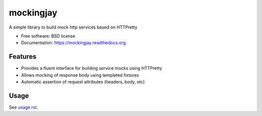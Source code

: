 ===============================
mockingjay
===============================

.. image:: https://travis-ci.org/kevinjqiu/mockingjay.svg?branch=master
        :target: https://travis-ci.org/kevinjqiu/mockingjay

.. image:: https://img.shields.io/pypi/v/mockingjay.svg
        :target: https://pypi.python.org/pypi/mockingjay

.. image:: https://coveralls.io/repos/kevinjqiu/mockingjay/badge.svg?branch=master
        :target: https://coveralls.io/r/kevinjqiu/mockingjay?branch=master


A simple library to build mock http services based on HTTPretty

* Free software: BSD license
* Documentation: https://mockingjay.readthedocs.org.


Features
========

* Provides a fluent interface for building service mocks using HTTPretty
* Allows mocking of response body using templated fixtures
* Automatic assertion of request attributes (headers, body, etc)


Usage
=====

See `usage.rst`_.

.. _usage.rst: docs/usage.rst
